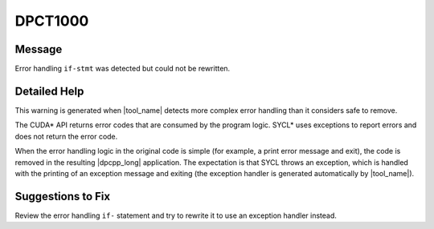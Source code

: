 .. _DPCT1000:

DPCT1000
========

Message
-------

.. _msg-1000-start:

Error handling ``if-stmt`` was detected but could not be rewritten.

.. _msg-1000-end:

Detailed Help
-------------

This warning is generated when |tool_name| detects more complex
error handling than it considers safe to remove.

The CUDA\* API returns error codes that are consumed by the program logic. SYCL\*
uses exceptions to report errors and does not return the error code.

When the error handling logic in the original code is simple (for example, a
print error message and exit), the code is removed in the resulting |dpcpp_long|
application. The expectation is that SYCL throws an exception, which is handled
with the printing of an exception message and exiting (the exception handler is
generated automatically by |tool_name|).


Suggestions to Fix
------------------

Review the error handling ``if-`` statement and try to rewrite it to use an
exception handler instead.
